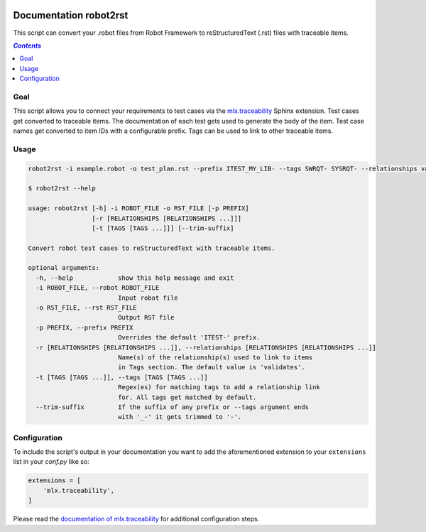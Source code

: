 .. image:: https://github.com/melexis/sphinx-traceability-extension/actions/workflows/python-package.yml/badge.svg?branch=master
    :target: https://github.com/melexis/sphinx-traceability-extension/actions/workflows/python-package.yml
    :alt: Build status

.. image:: https://img.shields.io/badge/Documentation-published-brightgreen.svg
    :target: https://melexis.github.io/robot2rst/
    :alt: Documentation

.. image:: https://img.shields.io/badge/contributions-welcome-brightgreen.svg?style=flat
    :target: https://github.com/melexis/robot2rst/issues
    :alt: Contributions welcome

=======================
Documentation robot2rst
=======================

This script can convert your .robot files from Robot Framework to reStructuredText (.rst) files with traceable items.

.. contents:: `Contents`
    :depth: 2
    :local:

----
Goal
----

This script allows you to connect your requirements to test cases via the `mlx.traceability`_ Sphinx extension.
Test cases get converted to traceable items. The documentation of each test gets used to generate the body of the item.
Test case names get converted to item IDs with a configurable prefix. Tags can be used to link to other traceable items.

-----
Usage
-----

.. code-block:: console

    robot2rst -i example.robot -o test_plan.rst --prefix ITEST_MY_LIB- --tags SWRQT- SYSRQT- --relationships validates ext_toolname

    $ robot2rst --help

    usage: robot2rst [-h] -i ROBOT_FILE -o RST_FILE [-p PREFIX]
                     [-r [RELATIONSHIPS [RELATIONSHIPS ...]]]
                     [-t [TAGS [TAGS ...]]] [--trim-suffix]

    Convert robot test cases to reStructuredText with traceable items.

    optional arguments:
      -h, --help            show this help message and exit
      -i ROBOT_FILE, --robot ROBOT_FILE
                            Input robot file
      -o RST_FILE, --rst RST_FILE
                            Output RST file
      -p PREFIX, --prefix PREFIX
                            Overrides the default 'ITEST-' prefix.
      -r [RELATIONSHIPS [RELATIONSHIPS ...]], --relationships [RELATIONSHIPS [RELATIONSHIPS ...]]
                            Name(s) of the relationship(s) used to link to items
                            in Tags section. The default value is 'validates'.
      -t [TAGS [TAGS ...]], --tags [TAGS [TAGS ...]]
                            Regex(es) for matching tags to add a relationship link
                            for. All tags get matched by default.
      --trim-suffix         If the suffix of any prefix or --tags argument ends
                            with '_-' it gets trimmed to '-'.

-------------
Configuration
-------------

To include the script's output in your documentation you want to add the aforementioned extension to your
``extensions`` list in your *conf.py* like so:

.. code-block:: python

    extensions = [
        'mlx.traceability',
    ]

Please read the `documentation of mlx.traceability`_ for additional configuration steps.

.. _`mlx.traceability`: https://pypi.org/project/mlx.traceability/
.. _`documentation of mlx.traceability`: https://melexis.github.io/sphinx-traceability-extension/readme.html
